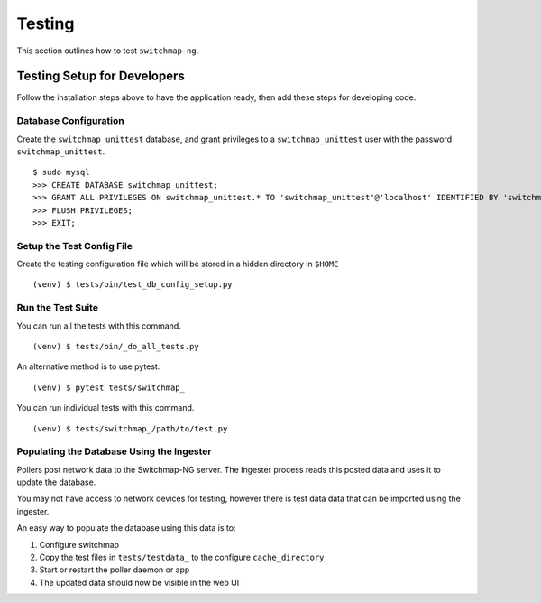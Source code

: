 Testing
=======

This section outlines how to test ``switchmap-ng``.

Testing Setup for Developers
----------------------------

Follow the installation steps above to have the application ready, then add these steps for developing code.


Database Configuration
~~~~~~~~~~~~~~~~~~~~~~

Create the ``switchmap_unittest`` database, and grant privileges to a ``switchmap_unittest`` user with the password ``switchmap_unittest``.

::
   
     $ sudo mysql
     >>> CREATE DATABASE switchmap_unittest;
     >>> GRANT ALL PRIVILEGES ON switchmap_unittest.* TO 'switchmap_unittest'@'localhost' IDENTIFIED BY 'switchmap_unittest';
     >>> FLUSH PRIVILEGES;
     >>> EXIT;

Setup the Test Config File
~~~~~~~~~~~~~~~~~~~~~~~~~~

Create the testing configuration file which will be stored in a hidden directory in ``$HOME``

::
   
   (venv) $ tests/bin/test_db_config_setup.py

Run the Test Suite
~~~~~~~~~~~~~~~~~~

You can run all the tests with this command.

::
   
   (venv) $ tests/bin/_do_all_tests.py

An alternative method is to use pytest.

::
   
   (venv) $ pytest tests/switchmap_


You can run individual tests with this command.

::
   
   (venv) $ tests/switchmap_/path/to/test.py


Populating the Database Using the Ingester
~~~~~~~~~~~~~~~~~~~~~~~~~~~~~~~~~~~~~~~~~~

Pollers post network data to the Switchmap-NG server. The Ingester process reads this posted data and uses it to update the database. 

You may not have access to network devices for testing, however there is test data data that can be imported using the ingester.

An easy way to populate the database using this data is to:

1) Configure switchmap
2) Copy the test files in ``tests/testdata_`` to the configure ``cache_directory``
3) Start or restart the poller daemon or app
4) The updated data should now be visible in the web UI
